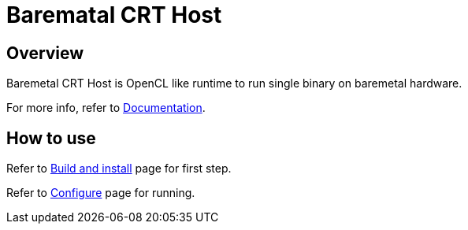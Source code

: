 
= Barematal CRT Host

== Overview

Baremetal CRT Host is OpenCL like runtime to run single binary on baremetal hardware.

For more info, refer to xref:doc/index.adoc[Documentation].


== How to use

Refer to xref:doc/build.adoc[Build and install] page for first step.

Refer to xref:doc/configure.adoc[Configure] page for running.
